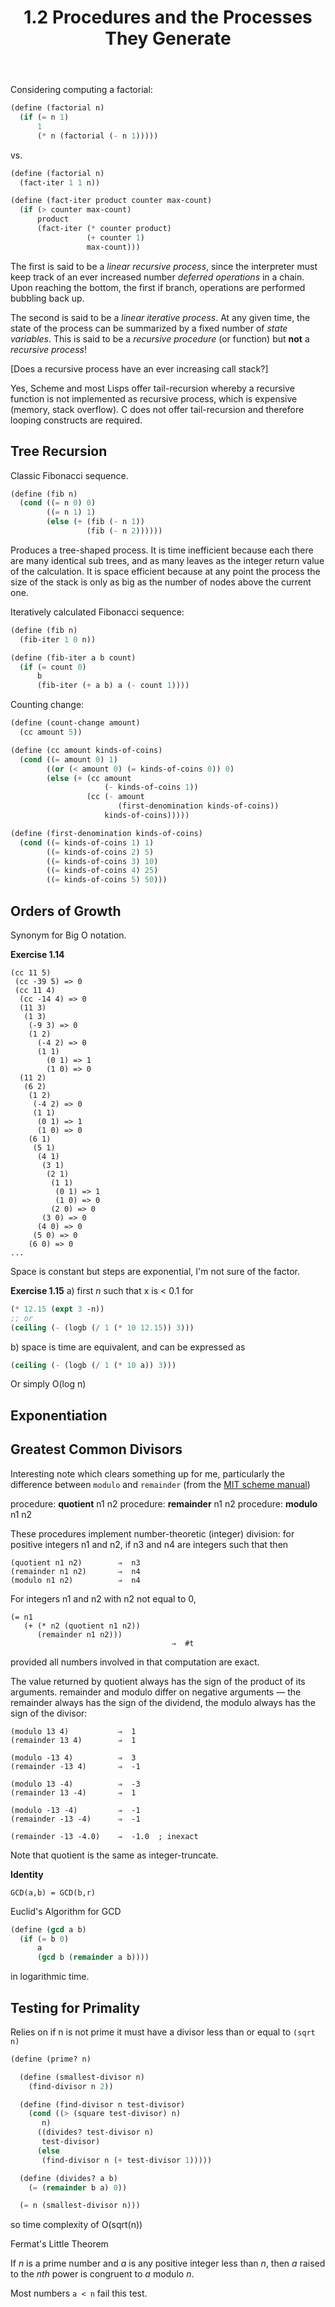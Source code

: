 #+TITLE: 1.2 Procedures and the Processes They Generate

Considering computing a factorial:

#+BEGIN_SRC scheme
(define (factorial n)
  (if (= n 1)
      1
      (* n (factorial (- n 1)))))
#+END_SRC

vs.

#+BEGIN_SRC scheme
(define (factorial n)
  (fact-iter 1 1 n))

(define (fact-iter product counter max-count)
  (if (> counter max-count)
      product
      (fact-iter (* counter product)
                 (+ counter 1)
                 max-count)))
#+END_SRC

The first is said to be a /linear recursive process/, since the interpreter must keep
track of an ever increased number /deferred operations/ in a chain.  Upon reaching the
bottom, the first if branch, operations are performed bubbling back up.

The second is said to be a /linear iterative process/. At any given time, the state of
the process can be summarized by a fixed number of /state variables/.  This is said to
be a /recursive procedure/ (or function) but *not* a /recursive process/!  

[Does a recursive process have an ever increasing call stack?]

Yes, Scheme and most Lisps offer tail-recursion whereby a recursive function is not
implemented as recursive process, which is expensive (memory, stack overflow).  C does
not offer tail-recursion and therefore looping constructs are required.

** Tree Recursion
Classic Fibonacci sequence.

#+BEGIN_SRC scheme
(define (fib n)
  (cond ((= n 0) 0)
        ((= n 1) 1)
        (else (+ (fib (- n 1))
                 (fib (- n 2))))))
#+END_SRC

Produces a tree-shaped process. It is time inefficient because each there are many
identical sub trees, and as many leaves as the integer return value of the
calculation.  It is space efficient because at any point the process the size of the
stack is only as big as the number of nodes above the current one.

Iteratively calculated Fibonacci sequence:

#+BEGIN_SRC scheme
(define (fib n)
  (fib-iter 1 0 n))

(define (fib-iter a b count)
  (if (= count 0)
      b
      (fib-iter (+ a b) a (- count 1))))
#+END_SRC

Counting change:

#+BEGIN_SRC scheme
(define (count-change amount)
  (cc amount 5))

(define (cc amount kinds-of-coins)
  (cond ((= amount 0) 1)
        ((or (< amount 0) (= kinds-of-coins 0)) 0)
        (else (+ (cc amount
                     (- kinds-of-coins 1))
                 (cc (- amount
                        (first-denomination kinds-of-coins))
                     kinds-of-coins)))))

(define (first-denomination kinds-of-coins)
  (cond ((= kinds-of-coins 1) 1)
        ((= kinds-of-coins 2) 5)
        ((= kinds-of-coins 3) 10)
        ((= kinds-of-coins 4) 25)
        ((= kinds-of-coins 5) 50)))
#+END_SRC

** Orders of Growth
Synonym for Big O notation.

*Exercise 1.14*
#+BEGIN_EXAMPLE
(cc 11 5)
 (cc -39 5) => 0
 (cc 11 4)
  (cc -14 4) => 0
  (11 3)
   (1 3)
    (-9 3) => 0
    (1 2)
      (-4 2) => 0
      (1 1)
        (0 1) => 1
        (1 0) => 0
  (11 2)
   (6 2)
    (1 2)
     (-4 2) => 0
     (1 1)
      (0 1) => 1
      (1 0) => 0
    (6 1)
     (5 1)
      (4 1)
       (3 1)
        (2 1)
         (1 1)
          (0 1) => 1
          (1 0) => 0
         (2 0) => 0
       (3 0) => 0
      (4 0) => 0
     (5 0) => 0
    (6 0) => 0
...
#+END_EXAMPLE

Space is constant but steps are exponential, I'm not sure of the factor.

*Exercise 1.15*
a) first /n/ such that x is < 0.1 for 
#+BEGIN_SRC scheme
(* 12.15 (expt 3 -n))
;; or
(ceiling (- (logb (/ 1 (* 10 12.15)) 3)))
#+END_SRC

b) space is time are equivalent, and can be expressed as
#+BEGIN_SRC scheme
(ceiling (- (logb (/ 1 (* 10 a)) 3)))
#+END_SRC
Or simply O(log n)

** Exponentiation
** Greatest Common Divisors
Interesting note which clears something up for me, particularly the difference between
~modulo~ and ~remainder~ (from the [[https://www.gnu.org/software/mit-scheme/documentation/mit-scheme-ref/Numerical-operations.html][MIT scheme manual]])

procedure: *quotient* n1 n2
procedure: *remainder* n1 n2
procedure: *modulo* n1 n2

These procedures implement number-theoretic (integer) division: for positive integers
n1 and n2, if n3 and n4 are integers such that then

#+BEGIN_SRC 
(quotient n1 n2)        ⇒  n3
(remainder n1 n2)       ⇒  n4
(modulo n1 n2)          ⇒  n4
#+END_SRC

For integers n1 and n2 with n2 not equal to 0,

#+BEGIN_SRC 
(= n1
   (+ (* n2 (quotient n1 n2))
      (remainder n1 n2)))
                                    ⇒  #t
#+END_SRC

provided all numbers involved in that computation are exact.

The value returned by quotient always has the sign of the product of its
arguments. remainder and modulo differ on negative arguments — the remainder always
has the sign of the dividend, the modulo always has the sign of the divisor:

#+BEGIN_SRC 
(modulo 13 4)           ⇒  1
(remainder 13 4)        ⇒  1

(modulo -13 4)          ⇒  3
(remainder -13 4)       ⇒  -1

(modulo 13 -4)          ⇒  -3
(remainder 13 -4)       ⇒  1

(modulo -13 -4)         ⇒  -1
(remainder -13 -4)      ⇒  -1

(remainder -13 -4.0)    ⇒  -1.0  ; inexact
#+END_SRC

Note that quotient is the same as integer-truncate.

*Identity*
#+BEGIN_EXAMPLE
GCD(a,b) = GCD(b,r)
#+END_EXAMPLE

Euclid's Algorithm for GCD
#+BEGIN_SRC scheme
(define (gcd a b)
  (if (= b 0)
      a
      (gcd b (remainder a b))))
#+END_SRC
in logarithmic time.

** Testing for Primality
Relies on if n is not prime it must have a divisor less than or equal to ~(sqrt n)~

#+BEGIN_SRC scheme
(define (prime? n)
  
  (define (smallest-divisor n)
    (find-divisor n 2))

  (define (find-divisor n test-divisor)
    (cond ((> (square test-divisor) n)
	   n)
	  ((divides? test-divisor n)
	   test-divisor)
	  (else
	   (find-divisor n (+ test-divisor 1)))))

  (define (divides? a b)
    (= (remainder b a) 0))

  (= n (smallest-divisor n)))
#+END_SRC

so time complexity of O(sqrt(n))

**** Fermat's Little Theorem
If /n/ is a prime number and /a/ is any positive integer less than /n/, then /a/ raised
to the /nth/ power is congruent to /a/ modulo /n/.

Most numbers ~a < n~ fail this test.
